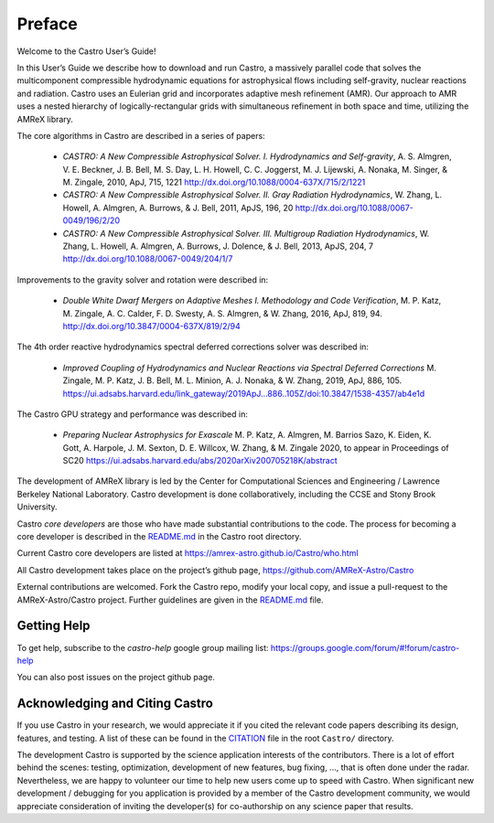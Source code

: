 *******
Preface
*******

Welcome to the Castro User’s Guide!

In this User’s Guide we describe how to download and run Castro, a
massively parallel code that solves the multicomponent compressible
hydrodynamic equations for astrophysical flows including self-gravity,
nuclear reactions and radiation. Castro uses an Eulerian grid and
incorporates adaptive mesh refinement (AMR). Our approach to AMR uses
a nested hierarchy of logically-rectangular grids with simultaneous
refinement in both space and time, utilizing the
AMReX library.

The core algorithms in Castro are described in a series of papers:

  * *CASTRO: A New Compressible Astrophysical Solver. I. Hydrodynamics
    and Self-gravity*, A. S. Almgren, V. E. Beckner, J. B. Bell,
    M. S. Day, L. H. Howell, C. C. Joggerst, M. J. Lijewski,
    A. Nonaka, M. Singer, & M. Zingale, 2010, ApJ, 715, 1221
    http://dx.doi.org/10.1088/0004-637X/715/2/1221

  * *CASTRO: A New Compressible Astrophysical Solver. II. Gray
    Radiation
    Hydrodynamics*, W. Zhang, L. Howell, A. Almgren, A. Burrows,
    & J. Bell, 2011, ApJS, 196, 20
    http://dx.doi.org/10.1088/0067-0049/196/2/20

  * *CASTRO: A New Compressible Astrophysical Solver. III. Multigroup
    Radiation
    Hydrodynamics*, W. Zhang, L. Howell, A. Almgren, A. Burrows, J. Dolence,
    & J. Bell, 2013, ApJS, 204, 7
    http://dx.doi.org/10.1088/0067-0049/204/1/7

Improvements to the gravity solver and rotation were described in:

  * *Double White Dwarf Mergers on Adaptive Meshes I. Methodology and
    Code
    Verification*, M. P. Katz, M. Zingale, A. C. Calder, F. D. Swesty,
    A. S. Almgren, & W. Zhang, 2016, ApJ, 819, 94.
    http://dx.doi.org/10.3847/0004-637X/819/2/94

The 4th order reactive hydrodynamics spectral deferred corrections solver
was described in:

  * *Improved Coupling of Hydrodynamics and Nuclear Reactions via Spectral Deferred Corrections*
    M. Zingale, M. P. Katz, J. B. Bell, M. L. Minion, A. J. Nonaka, & W. Zhang,
    2019, ApJ, 886, 105.
    https://ui.adsabs.harvard.edu/link_gateway/2019ApJ...886..105Z/doi:10.3847/1538-4357/ab4e1d

The Castro GPU strategy and performance was described in:

  * *Preparing Nuclear Astrophysics for Exascale*
    M. P. Katz, A. Almgren, M. Barrios Sazo, K. Eiden, K. Gott, A. Harpole, J. M. Sexton, D. E. Willcox, W. Zhang, & M. Zingale
    2020, to appear in Proceedings of SC20
    https://ui.adsabs.harvard.edu/abs/2020arXiv200705218K/abstract


The development of AMReX library is led by the
Center for Computational Sciences and Engineering / Lawrence Berkeley
National Laboratory. Castro development is done collaboratively,
including the CCSE and Stony Brook University.

Castro *core developers* are those who have made substantial
contributions to the code. The process for becoming a core developer
is described in the `README.md <https://github.com/AMReX-Astro/Castro/blob/main/README.md>`_ in the Castro root directory.

Current Castro core developers are listed at https://amrex-astro.github.io/Castro/who.html

All Castro development takes place on the project’s github
page, https://github.com/AMReX-Astro/Castro

External contributions are welcomed. Fork the Castro repo, modify your
local copy, and issue a pull-request to the AMReX-Astro/Castro
project. Further guidelines are given in the `README.md
<https://github.com/AMReX-Astro/Castro/blob/main/README.md>`_ file.

Getting Help
============

To get help, subscribe to the *castro-help* google group mailing list:
https://groups.google.com/forum/#!forum/castro-help

You can also post issues on the project github page.


Acknowledging and Citing Castro
===============================

If you use Castro in your research, we would appreciate it if you
cited the relevant code papers describing its design, features, and
testing. A list of these can be found in the `CITATION
<https://github.com/AMReX-Astro/Castro/blob/main/CITATION>`_ file in
the root ``Castro/`` directory.

The development Castro is supported by the science application
interests of the contributors. There is a lot of effort behind the
scenes: testing, optimization, development of new features, bug
fixing, ..., that is often done under the radar. Nevertheless,
we are happy to volunteer our time to help new users come up to speed
with Castro. When significant new development / debugging for you
application is provided by a member of the Castro development
community, we would appreciate consideration of inviting the
developer(s) for co-authorship on any science paper that results.

